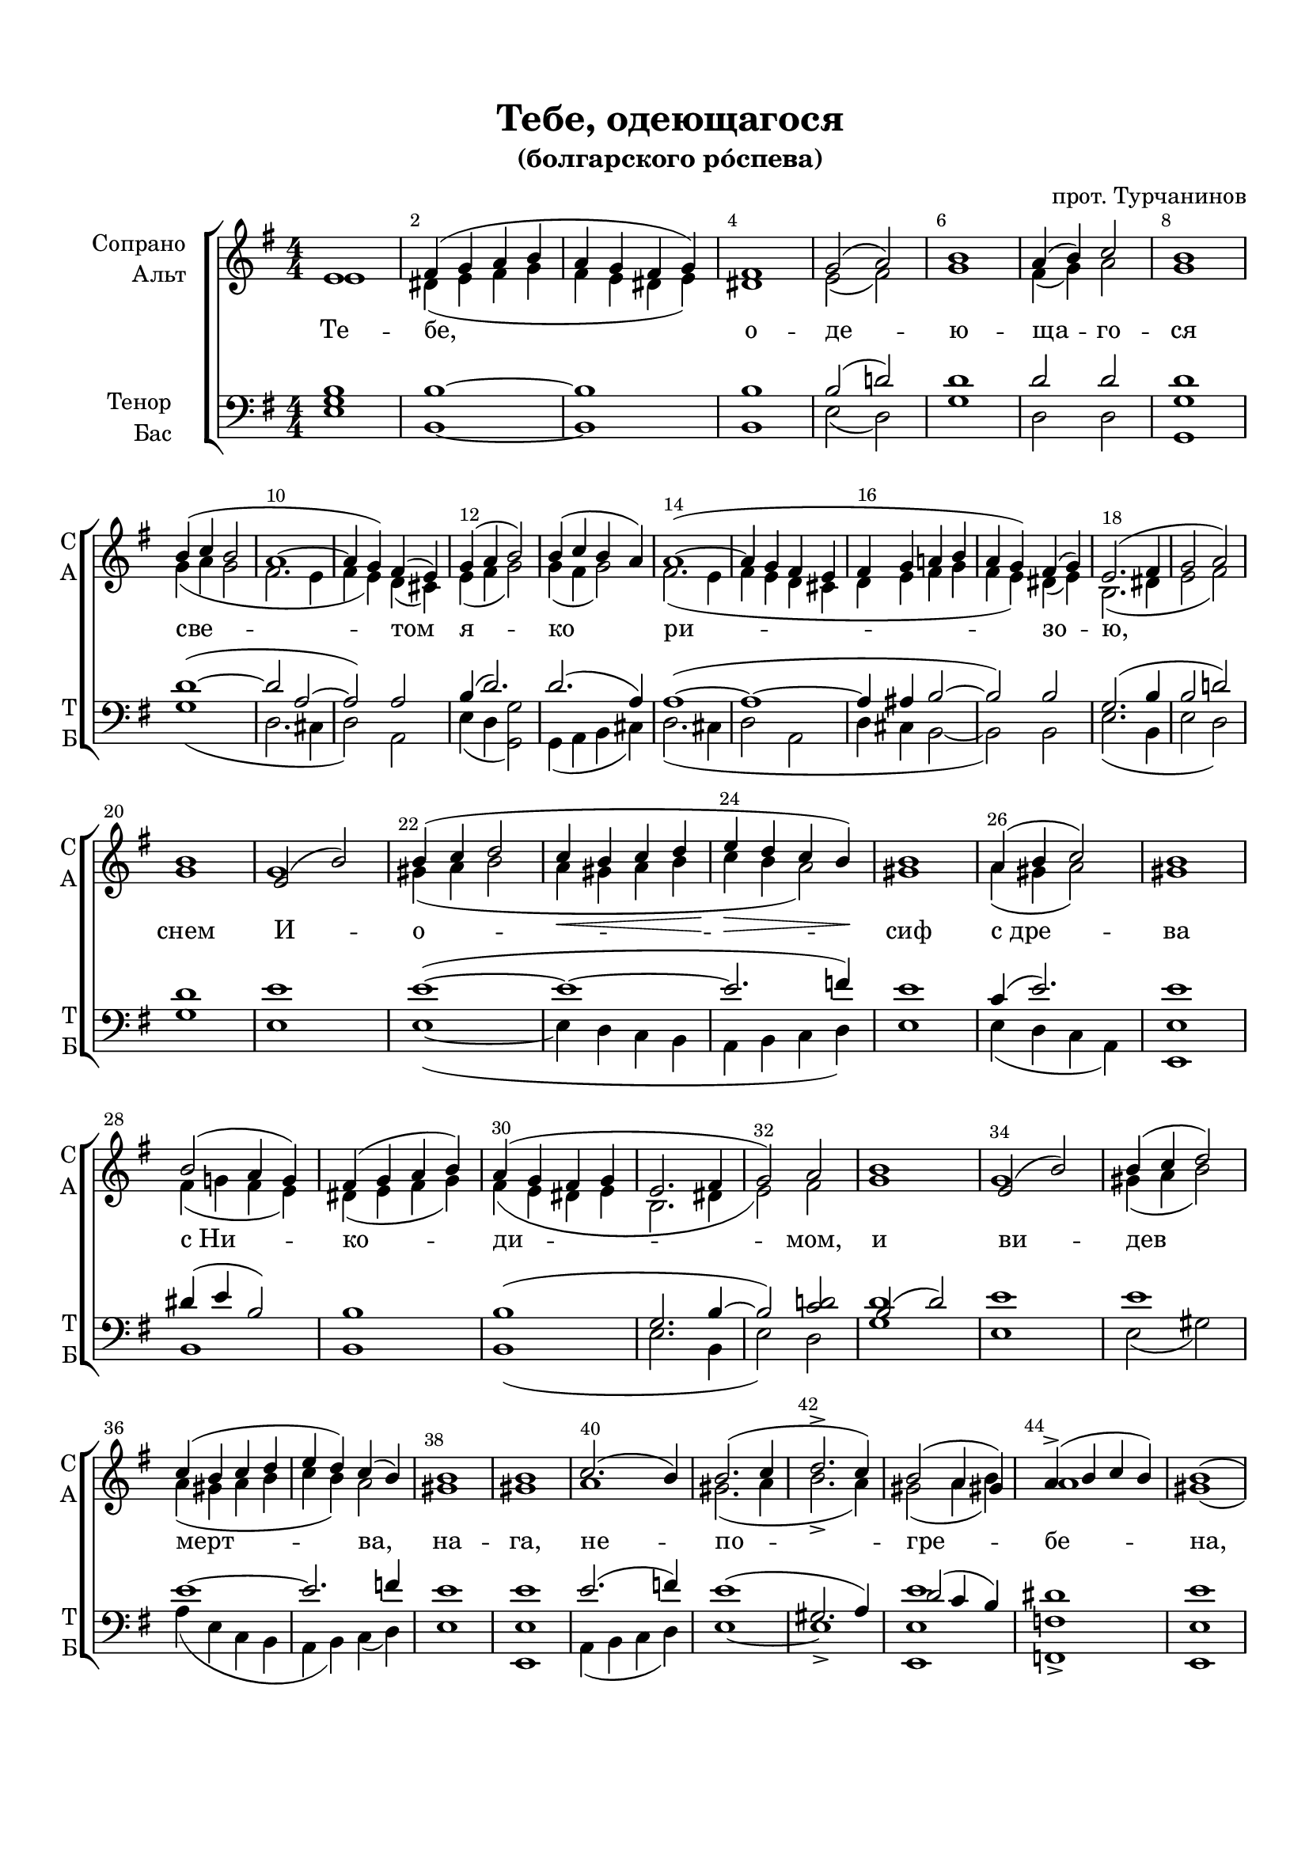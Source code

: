 \version "2.24.2"

% закомментируйте строку ниже, чтобы получался pdf с навигацией
%#(ly:set-option 'point-and-click #f)
#(ly:set-option 'midi-extension "mid")
#(ly:set-option 'embed-source-code #t) % внедряем исходник как аттач к pdf
#(set-default-paper-size "a4")
#(set-global-staff-size 19)

\header {
  title = "Тебе, одеющагося"
  subtitle = "(болгарского ро́спева)"
  composer = "прот. Турчанинов"
  % Удалить строку версии LilyPond 
  tagline = ##f
}

abr = \break
abrr = { \break }
%abr = \tag #'BR { \break }
abr = {}
%abrr = {}

pbr = { \pageBreak }
%pbr = {}

breathes = { \once \override BreathingSign.text = \markup { \musicglyph #"scripts.tickmark" } \breathe }


melon = { \set melismaBusyProperties = #'() }
meloff = { \unset melismaBusyProperties }
solo = ^\markup\italic"Соло"
tutti =  ^\markup\italic"tutti"

co = \cadenzaOn
cof = \cadenzaOff
cb = { \cadenzaOff \bar "||" }
cbr = { \bar "" }
cbar = { \cadenzaOff \bar "|" \cadenzaOn }
stemOff = { \hide Staff.Stem }
nat = { \once \hide Accidental }
%stemOn = { \unHideNotes Staff.Stem }

% alternative breathe
breathes = { \once \override BreathingSign.text = \markup { \musicglyph #"scripts.tickmark" } \breathe }

% alternative partial - for repeats
partiall = { \set Timing.measurePosition = #(ly:make-moment -1/4) }

% compress multi-measure rests
multirests = { \override MultiMeasureRest.expand-limit = #1 \set Score.skipBars = ##t }

% mark with numbers in squares
squaremarks = {  \set Score.rehearsalMarkFormatter = #format-mark-box-numbers }

% move dynamics a bit left (to be not up/under the note, but before)
placeDynamicsLeft = { \override DynamicText.X-offset = #-2.5 }

%make visible number of every 2-nd bar
secondbar = {
  \override Score.BarNumber.break-visibility = #end-of-line-invisible
  \override Score.BarNumber.X-offset = #1
  \override Score.BarNumber.self-alignment-X = #LEFT
  \set Score.barNumberVisibility = #(every-nth-bar-number-visible 2)
}

global = {
  \numericTimeSignature
  \secondbar
  \multirests
  \placeDynamicsLeft
  
  \key g \major
  \time 4/4
}

sopvoice = \relative c' {
  \global
  \dynamicDown
  \autoBeamOff
  e1 |
  fis4( g a b |
  a g fis g) | \abr
  
  fis1 |
  g2( a) |
  b1 |
  a4( b) c2 |
  b1 | \abrr
  b4( c b2 | \abr
  
  a1~ |
  a4 g) fis( e) |
  g4( a b2) |
  b4( c b a ) | \abr
  
  a1(~ |
  a4 g fis e |
  fis g a b |
  a g) fis( g) | \abr
  
  e2.( fis4 |
  g2 a) \abrr |
  b1 |
  e,2( b') |
  b4( c d2 |
  c4\< b c d |
  e\> d c b\!) | \abr
  
  
  %page 2
  b1 | a4( b c2) | b1 \abrr  | b2( a4 g) | fis( g a b) | \abr
  a4( g fis g | e2. fis4 | g2) a | b1 | e,2( b') | \abr
  b4( c d2) \abrr  | c4( b c d | e d) c( b)  | b1 | \abr
  b1 | c2.( b4) | b2.( c4 d2.-> c4) | b2( a4 gis) | \abr
  a4->( b c b) | b1( \abrr | c4 b a g)  | fis1 | g2( a) | g1 | \abr
  fis4( g a g) | b( a g a) | g2( fis4 e) | \abr
  
  %page 3
  fis4( g a2) | g1 \abrr | a2.( b4 | a g fis e) | g( a b2) | \abr
  b4( c b a) | a1 | a4( g fis e) | \abr
  fis4( g a b | a g fis g) | e1\fermata \bar "||" g1\p ( b2 a | fis1 | \abr
  e2 fis | g a | b1 | a4 b c2) | b1 | d4( c bes c) | \abr
  bes1 \abrr | fis2.\pp( e4 | a2 g | fis e | a g | fis e4 fis8[ e]) | d1 | \abr
  d'1\f | d4->( e d c) | b1 | b | b2( c) | d1 \abrr | c2 b | \abr
  
  %page 4
  a4->( c2 b4) | b1( | c4 b a g ) | fis1 | g2( a) | g1 | \abr
  b4( a g a) | g2( fis4 e) | fis( g a2) | g2( fis4 e) | \abr
  fis4( g) a2 | g1 | a2.( b4 | a g fis e) | g( a b2) | \abr
  b4( c b a) | a1 \abrr | a4( g fis e | fis g a b) | \abr
  a4( g fis g) | e2.( fis4 | g2 a) | b1 | b4( c b a) | \abr
  a2.( g4) | fis( g fis e) | fis( g a b) a( g fis g) | \abr
  
  %page 5
  e2.( fis4 | g2 a) | b1 | e,2( b') | b4( c d2) | \abr
  c4( b c d | e d) c( b) | b2 c4( a) | \abr
  a2( b4 c | d2 b | c d) | d4( c b c) | \abr
  b2.( c4) | d1 | b4( c d e) | d1 | b4( c d e ) | \abr
  d1 | d1 | b4( c d e) | d1 | \abr
  d4( c e2) | b2( c4 b | c1) c2( d) | d4( c b c) | \abr
  
  %page 6
  b2.( a4 | c b a g) fis1 | g2( a) | g1 | fis4( g a g ) | \abr
  b4( a g a) | g1 | g2( fis4 e) | fis( g) a2 | \abr
  g1 | g1 | a2 a | g g | fis2.( g4 | a g fis e | \abr
  fis g a b | a g) fis( g) | e1\fermata \bar "||" g1\p ( b2 a | fis1 | e2 fis | \abr
  g2 a | b1 | a4 b c2) | b1 | d4( c bes c) | \abr
  bes1 \abrr | fis2.( e4 | a2 g | fis e | a g | fis e4 fis8[ e]) | d1 \bar "||" \abr
  
  %page 7
  d'1\f(~ | d4 e d c) | b1 | b2 b | b( c) | d1 | \abr
  c2( b | a4 b) c( b) | b1 | e1 | e4( g f e ) | \abr
  f( e d c) | b( c d c) | d1 \abrr | b4( c d e) | \abr
  d1 | b4( c d e) | d1 | d2( e) | b2( c4 b | c2) c | \abr
  d4( c b c |  b2. a4 | c b a g) \abrr fis1 g2( a) | \abr
  b1 b4( a) b( c) | d( c b c ) b1 | a4( b ) c2 | \abr
  
  %page 8
  b1 | b1 \abrr | a1 | a4( g fis e) | g( a b2) | \abr
  b4( c b a) | a2. a4 | a4( g fis e) | \abr
  fis( g a b | a g fis g | e2. fis4 | g2) a | b1 | \abr
  b4( a b c) | d( c b c ) | b2( c4 d ) | \abr
  e2( d4 c) | b2( a4 g) | a( b) c2 | b1  | a4( b) c2 | \abr
  b2 b | a1(~ | a4 g fis e | fis g) a( b) | \abr
  
  %page 9
  a4( g fis g) | e1 \abrr | b'4( c) b( a) | a1(~ | a4 g) fis( e) | \abr
  fis4( g a b) | a( g) fis( g) | e2.( fis4 | g2 a ) \abrr b1 | \abr
  b4( c d e ) | d1 | d | b | g4( a b c ) | \abr
  b1 | b2( c | b c4 d | e2) b | c( d) \abrr | d4( c b c ) | \abr
  b2.( a4 | c b a g) | fis1 | g2 a | b b | a4( b ) c2 | b1 | \abr
  
  %page 10
  c1 | b2 a | g4( fis g a | b a b c |  d2 c4 b | a2 g4 a) | \abr
  b1 | c2.( b4 | a2 b | c b4 c | d c b c) | b1\fermata \bar "|."
}


altvoice = \relative c' {
  \global
  \dynamicUp
  \autoBeamOff
  e1 |
  dis4( e fis g |
  fis e dis e) |
  
  dis1 |
  e2( fis) |
  g1 |
  fis4( g) a2 |
  g1 |
  g4( a g2 |
  
  fis2. e4 |
  fis e) d( cis) |
  e( fis g2) |
  g4( fis g2) |
  
  fis2.( e4 |
  fis e d cis |
  d e fis g |
  fis e) dis4( e) |
  
  b2.( dis4 |
  e2 fis) |
  g1 
  g1 |
  gis4( a b2 |
  a4 gis a b |
  c b a2)
  
  %page 2
  gis1 | a4( gis a2) | gis1 | fis4( g fis e) | dis( e fis g) |
  fis( e dis e | b2. dis4 e2) fis | g1 | g |
  gis4( a b2) | a4( gis a b | c b) a2 | gis1 |
  gis | a1 | gis2.( a4 | b2.-> a4) | gis2( a4 b) |
  a1 | gis( | a4 g fis e) | dis1 | e2( fis) | d1 |
  d1 | d1 | d2.( e4) |
  
  %page 3
  d1 | d1 | fis2.( g4 | fis e d cis) | e( fis g2) |
  g4( fis g2 ) | fis2.( e4) | fis4( e d cis) |
  d( e fis g | fis e dis e) | b1 | e1( fis dis |
  e2 dis | e fis | g1 | fis4 g a2) | g1 | bes4( a g a) |
  g1 | d1~ | d~ | d~ | d~ | d2( cis) | d1 |
  b'1 | b4( c b a) | gis1 | gis | gis2( a) | b1 | a2 gis
  
  %page 4
  a1 | gis( | a4 g fis e) | dis1 | e2( fis) | d1 |
  d1 | d2. ( e4) | d1 | d2 r |
  d2 d | d1 | fis2.( g4 | fis e d cis) | e( fis g2) |
  g4( fis g2 ) | fis2.( e4) | fis( e d cis |  d e fis g) |
  fis( e dis e) |b2.( dis4 | e2 fis) | g1 | g4( fis g e ) |
  fis2.( e4) | d( e d cis) | d( e fis g) | fis( e dis e) |
  
  %page 5
  b2.( dis4 | e2 fis) | g1 | g | gis4( a b2) |
  a4( gis a b | c b) a2 | gis a4( g) |
  fis2( g4 a | b2 g | a b) | b4( a g a ) |
  g2.( a4) | b1 | g4( a b c) | b2.( fis4) | g( a b c ) 
  b1 | b | g4( a b c ) | b1 |
  g1 |   g2.( f4 | e1 ) | a2( b) b4( a g a ) |
  
  %page 6
  g2.( fis4 | a g fis e) | dis1 | e2( fis) | d1 | d | 
  d | d | d2. ( e4) | d2 d |
  d1 | d | fis2 fis | g d | d2.( e4 | fis e d cis |
  d e fis g | fis e) dis( e) | b1 | e1( | fis | dis | e2 dis
  e fis | g1 | fis4 g a2) | g1 | bes4( a g a) |
  g1 | d1~ | d~ | d~ | d~ | d2( cis) | d1
  
  %page 7
  b'1(~ | b4 c b a) | gis1 | 2 2 | 2( a2) | b1 |
  a2( gis | a2) a | gis1 | g | g |
  g2.( fis4) | g( a b a ) | b1 | g4( a b c ) |
  b1 |  g4( a b c ) | b1 | g | g2.( f4  | e2) a |
  b4( a g a | g2. fis4 | a g fis e) | dis1 | e2( fis) |
  g1 | g4( fis) g( a) | b( a g a) | g1 | fis4( g) a2 |
  
  %page 8
  g1 | g | fis2.( e4) | fis4( e d cis) | e( fis g2) |
  g4( fis g e) | fis2. e4 | fis( e d cis) |
  d( e fis g | fis e dis e | b2. dis4 | e2) fis | g1 |
  g4( fis g a) | b( a g a) | g1 |
  g2.( fis4) | g1 | fis4( g) a2 | g1 | fis4( g) a2 |
  g2 g | fis2.( e4 | fis e d cis | d e) fis( g)
  
  %page 9
  fis4( e dis e) | b1 | g'4( fis) g( e) | fis2.( e4 | fis e) d( cis) |
  d( e fis g ) | fis( e) dis( e) | b2.( dis4 | e2 fis) | g1 |
  g4( a b c) | b1 | b | g | g |
  g | g~ | g~ | g2 g | a( b ) | b4( a g a ) |
  g2.( fis4 | a g fis e) | dis1 | e2 fis | g g | fis4( g) a2 | g1
  
  %page 10
  a1 | g2 fis | d1( | g4 fis g a | b2 a4 g | fis2 e4 fis) |
  g1 | a2.( g4 | fis2 g | fis g4 a | b a g a ) | g1
  
  
}


tenorvoice = \relative c' {
  \global
  \dynamicUp
  \autoBeamOff
  
  b1 |
  b1~ |
  1
  
  b |
  b2( d) |
  d1 |
  d2 2 |
  1 
  1(~
  
  2 a2~ |
  2) 2 |
  b4( d2.) |
  d2.( a4) |
  
  a1(~
  1~
  4 ais b2~ |
  b2) 2 |
  
  g2.( b4 |
  b2 d) |
  d1 |
  e1 |
  e(~ |
  e~ |
  e2. f4)
  
  %page 2
  e1 | c4( e2. ) | e1 | dis4( e b2 ) | b1 |
  b( | g2. b4~ | b2) <c d>2 | b2( d) | e1 |
  e1 | e~ | e2. f4 | e1 |
  e1 | e2.( f4) | e1( gis,2. a4) | d2( c4 b) |
  dis1 | e | R1 | b | b2( c) | <b g>1 |
  a4( b c b ) | d( c b c ) | b2( a ) |
  
  %page 3
  a4( b c2) | <b g>1 | d( | a ) | b4( d2.) |
  d2.( e4) | d2( a) | a1 |
  a4( ais b2 ~ | b1) g1 | b1~ ( | b~ | <b~ a> |
  b2~ b~ | b d~ | d1~ d) | d1 d |
  g,4( d' bes g) | a2.( g4 | fis2 e | a g | fis e | a g4 a8[ g]) | fis1 |
  g1 | d'4( c d dis) | e1 | e | e | e | e2 e |
  
  %page 4
  dis1 | e | R1 | b | b2( c) | b1 |
  d4( c b c) | b2( a) | a4( b c2) | b2( a) |
  a4( b) c2 | b1 | d1( | a ) | b4( d2.) |
  d2.( e4) | d2( a) | a1(~ | a4 ais b2) |
  b1 |  g2.( b4~ | b2 d) | d1 | d2.( a4) |
  a1 | a | a4( ais  b2) | b1 
  
    %page 5
  g2.( b4~ | b2 d ) | d1 | e | e |
  e2.( d4 | c d) e( f) | e2. e4 |
  d1~ d~ | d d |
  d2 r2 | g,1 | g | b4( c d c) | b2.( a4) |
  b4( c d c) | b1 | b2.( a4) b( c d c) |
  b4( c2.) | d2( c4 d | g,1) | d'1 d |
  
  %page 6
  d2. r4 |   R1 |  b1 |  b2( c) | b1 | a4( b c b)
  d( c b c) b1 | b2( a) a4( b) c2 |
  b1 | b | c2 c | b b | d1( | a~ |
  a4 ais b2) b1 | g1 | b1(~ b~ b~ b2~ b~ |
  b d~ | d1~ d ) d1 d |
  d4( bes g2) | a2.( g4 fis2 e a g fis e a g4 a8[ g]) fis1
  
  %page 7
  g1( | d'4 c d dis) | e1 | e2 e | e1 e |
  e1 ( dis2) dis | e1 | e2( c) | c4( e d c) |
  d( c b a) | g1 g g |
  g g g | b2( c) | d( c4 d g,2) e' |
  d1~2. r4 R1 | b1 b2( d) |
  d1 | d4( c) b( a) | g1 g d'2 d |
  
  %page 8
  d1 d | d2( a) | a1 | b4( d2.) |
  d2.( a4) | a2 a a1 |
  a4( ais b2~ | b1 | g2. b4~ | b2) d | d1 |
  d4( c b a ) g1 | d'2( c4 b) |
  c2( b4 a) | g2( a4 b) | c4( b) a( fis) | g1 | d'2 d |
  d d | d( a~ a1~ | a4 ais) b2
  
  %page 9
  b1 |  g |  d'2. a4 | a1~ | a2 a |
  a4( ais b2) | b b | g2.( b4~ | b2 d) | d1 |
  d4( c b a) | b2( g) | g1 | d'1 |  b4( c d e )
  d1 |  d2( e |  d c4 b |  c2 ) d d1 d
  d2. r4 R1 | b1 | b2 d | d d d fis, g1
  
  % page 10
  d'1 | d2 d4( c) | b4( a b c | d1~ d~ d) |
  \voiceThree d1 | d~ | d~ | d~ | d | \voiceOne d
  
}


bassvoice = \relative c {
  \global
  \dynamicDown
  \autoBeamOff
  <e g>1 |
  b1~1
  
  b |
  e2( d) |
  g1 |
  d2 d |
  <g, g'>1 |
  g'1(
  
  d2. cis4 |
  d2) a2 |
  e'4( d <g g,>2) |
  g,4( a b cis) |
  
  d2.( cis4 |
  d2 a |
  d4 cis b2~ |
  b2) b |
  
  e2.( b4 |
  e2 d) |
  g1 |
  e1 |
  e1~ ( |
  e4 d c b |
  a b c d)
  
  %page 2
  e1 | e4( d c a) | <e' e,>1 | b | b |
  b( | e2. b4 | e2) d | <g d'>1 | e1 |
  e2( gis) | a4( e c b | a b) c( d) | e1 |
  <e e,>1 | a,4( b c d ) | e1~ e->  | <e e' e,,>1 |
  <f f,>-> | <e e,> | R1 | b | e2( d) | g,4( a b c) |
  d1 | <d d,> | g,4( a b cis) |
  
  %page 3
  d1  | g, | d'(~ | d2 a) | e'4( d g,2) |
  g4( a b cis) | d2.( cis4) | d2( a) |
  d4( cis b2~ | 1) | e1\fermata | e1\p( | dis | b |
  <e g>2 b | e d | g1 d ) | <g g,>1 1 |
  <g g, d''> | <d d,>1\pp~ | q~ | q~ | q~ | q2( a2 ) | q1 |
  g'1\f | g2.( f4) | e1 | e | e | e2.( gis4) | a2 e |
  
  % page 4
  f1 | e | R1 | b | e2( d) | <g g,>1 |
  d1 | g,4( a b cis) | d1 | g,4( a b cis) |
  d2 d | g,1 | d'1~( | d2 a) | e'4( d g2) |
  g,4( a b cis) | d2.( cis4) | d2( a | d4 cis b2) |
  b1 | e2.( b4 | e2 d) | g1 | g,4( a b cis) |
  d2.( cis4) d2( a) | d4( cis b2) b1 |
  
  %page 5
  e2.( b4 | e2 d) | g1 | e | e |
  e4( d c b | a b) c( d) | e2. cis4 |
  d4( c b a | g1~ | g) g |
  g'2 r | g1 | g1 | g4( a b a) g2.( fis4) |
  g4( a b a) g1 | g2.( fis4) | g4( a b a ) |
  g4( e c2) g'4( f e d | c1) d1 d |
  
  %page 6
  <g g,>2. r4 |  R1 |  b,1 | e2( d) | <g g,>1 d |
  d1 |  g, | g4( a b cis) | d2 d |
  <g g,>1 | q | d2 2 | 2 2 | d1(~ | d2 a |
  d4 cis b2) b1 <e e,>1\fermata | e1\p( dis | <b a'> <e g>2 b |
  e2 d |  <g g,>1 | d1) | <g g,>1 q |
  q | <d d,>1~1~1~1~2( a2) q1 |
  
  % page 7
  g'1\f~  (| g2. f4) | e1 e2 e | e1 | gis |
  a2( e | f2) f | e1 | c | c |
  b4( c d2) | g1 | g | <g g,> |
  q q q | g2( c,) | g'4( f e d | c2) a |
  d1 ( g,2.) r4 | R1 | b | e2( d) |
  g1 | d2 d | g1 g | d2 d |
  
  
 %page 8
 g1 g, | d'2.( cis4) | d2( a) | e'4( d g,2) |
 g4( a b cis) | d2. cis4 d2( a) |
 d4( cis b2~ | b1 | e2. b4 | e2) d <g g,>1 |
 g1 g | g4( f e d) |
 c2( d) | <g g,>1 | d2 d | g1 | d2 d |
 g g, | d'2.( cis4 | d2 a | d4 cis) b2
 
 % page 9
 b1 | e | g,4( a) b( cis) | d2.( cis4 | d2) a |
 d4( cis b2) | b b | e2.( b4 | e2 d) | g1 |
 g2.( fis4) | g1 | g | g | g |
 g | g2( c, g'4 f e d | c2) <g g'> d'1 | d |
 <g g,>2. r4 R1 | b,1 | e2 d | g g, | d' d <g g,>1 |
 
 % page 10
 d1 | d2 d | g1(~ | g~ | g2 fis4 g | d1 )
 <g g,>1 << { fis2. g4 | a2 g | s1 d1 } \\ { d1( c2 b | a g | d1) } >> <g g'>1\fermata
 

}

lyricscore = \lyricmode {
  Те -- бе,
  о -- де -- ю -- ща -- го -- ся све --
  том я -- ко
  ри -- зо --
  ю, снем И -- о --
  
  сиф с_дре -- ва с_Ни -- ко --
  ди -- мом, и ви --
  дев мерт -- ва, на --
  га, не -- по -- гре --
  бе -- на, бла -- го -- серд --
  ный плач вос --
  
  при -- им, ры -- да --
  я гла -- го --
  ла -- ше: у --
  вы, у --
  вы, у -- вы,
  у -- вы мне, слад -- чай -- ший И -- и --
  
  су -- се! Е -- го -- же
  вма -- ле солн -- це
  на кре -- сте ви  -- си --
  ма уз -- рев --
  ше -- е мра -- ком
  об -- ла -- га -- ше --
  
  ся, и зем -- ля
  стра -- хом ко -- ле --
  ба -- ше --
  ся, и раз -- ди -- ра --
  ше -- ся цер -- ков -- на -- я за -- ве --
  
  са: но се, ны -- не
  ви -- жу тя, ме -- не
  ра -- ди во -- ле -- ю подъ -- ем --
  ша смерть. Ка --
  ко, ка --
  ко ка -- ко,
  
  ка -- ко по -- гре -- бу тя
  Бо -- же мой; и -- ли 
  ка -- ко -- ю пла --
  ща -- ни -- це -- ю об -- ви --
  ю; ко -- и -- 
  ма ли ру -- ка -- ма при -- ко --
  
  сну -- ся не -- тлен -- но --
  му тво -- е -- му
  те -- лу и --
  ли ки -- я
  пес -- ни вос -- по -- ю тво -- е --
  му ис -- хо -- ду,
  
  щед -- ре. Ве -- ли -- ча -- ю
  стра -- сти тво -- я, пес -- 
  но -- слов -- лю и по -- 
  гре -- бе -- ни -- е тво --
  е со вос -- кре -- се -- ни -- ем, зо -- вый:
  
  Го -- спо -- ди, сла --
  ва те -- бе.
}


\bookpart {
  \paper {
    top-margin = 15
    left-margin = 15
    right-margin = 10
    bottom-margin = 25
    indent = 20
    ragged-bottom = ##f
    %  system-separator-markup = \slashSeparator
    
  }
  \score {
    %  \transpose c bes {
    %  \removeWithTag #'BR
    \new ChoirStaff <<
      \accidentalStyle choral
      \new Staff = "upstaff" \with {
        instrumentName = \markup { \right-column { "Сопрано" "Альт"  } }
        shortInstrumentName = \markup { \right-column { "С" "А"  } }
 %       midiInstrument = "voice oohs"
        %        \consists Merge_rests_engraver
        %        \RemoveEmptyStaves
      } <<
        \new Voice = "soprano" { \voiceOne \sopvoice }
        \new Voice  = "alto" { \voiceTwo \altvoice }
      >> 
      
      \new Lyrics \lyricsto "soprano" { \lyricscore }
      % alternative lyrics above up staff
      %\new Lyrics \with {alignAboveContext = "upstaff"} \lyricsto "soprano" \lyricst
      
      \new Staff = "downstaff" \with {
        instrumentName = \markup { \right-column { "Тенор" "Бас" } }
        shortInstrumentName = \markup { \right-column { "Т" "Б" } }
 %       midiInstrument = "voice oohs"
      } <<
        \new Voice = "tenor" { \voiceOne \clef bass \tenorvoice }
        \new Voice = "bass" { \voiceTwo \bassvoice }
      >>
    >>
    %  }  % transposeµ
    \layout {
      %    #(layout-set-staff-size 20)
      \context {
        \Score
      }
      \context {
        \Staff
        %        \RemoveEmptyStaves
        \RemoveAllEmptyStaves
        \consists Merge_rests_engraver
      }
      %Metronome_mark_engraver
    }
    \midi {
      \tempo 2=90
    }
  }
}
